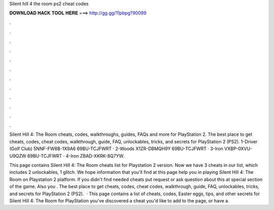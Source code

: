 Silent hill 4 the room ps2 cheat codes



𝐃𝐎𝐖𝐍𝐋𝐎𝐀𝐃 𝐇𝐀𝐂𝐊 𝐓𝐎𝐎𝐋 𝐇𝐄𝐑𝐄 ===> http://gg.gg/11pbpg?90099



.



.



.



.



.



.



.



.



.



.



.



.

Silent Hill 4: The Room cheats, codes, walkthroughs, guides, FAQs and more for PlayStation 2. The best place to get cheats, codes, cheat codes, walkthrough, guide, FAQ, unlockables, tricks, and secrets for PlayStation 2 (PS2). 1-Driver (Golf Club) 5NNF-FW8B-1X9A6 69BU-TCJFWRT · 2-Woods X1ZR-DBMQH9Y 69BU-TCJFWRT · 3-Iron VXBP-0XVU-U9QZW 69BU-TCJFWRT · 4-Iron ZBAD-XKRK-8Q7YW.

This page contains Silent Hill 4: The Room cheats list for Playstation 2 version. Now we have 3 cheats in our list, which includes 2 unlockables, 1 glitch. We hope information that you'll find at this page help you in playing Silent Hill 4: The Room on Playstation 2 platform. If you didn't find needed cheats put request or ask question about this at special section of the game. Also you . The best place to get cheats, codes, cheat codes, walkthrough, guide, FAQ, unlockables, tricks, and secrets for PlayStation 2 (PS2).  · This page contains a list of cheats, codes, Easter eggs, tips, and other secrets for Silent Hill 4: The Room for PlayStation  you've discovered a cheat you'd like to add to the page, or have a.
